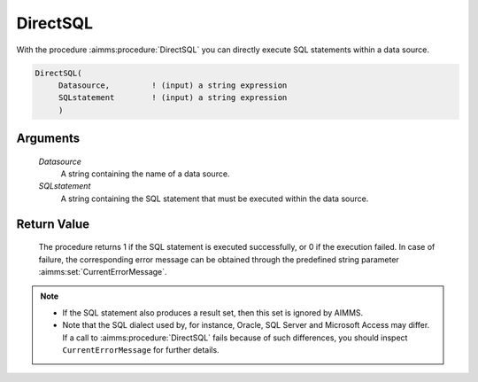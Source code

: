 .. aimms:procedure:: DirectSQL(Datasource, SQLstatement)

.. _DirectSQL:

DirectSQL
=========

With the procedure :aimms:procedure:`DirectSQL` you can directly execute SQL statements
within a data source.

.. code-block:: aimms

    DirectSQL(
         Datasource,         ! (input) a string expression
         SQLstatement        ! (input) a string expression
         )

Arguments
---------

    *Datasource*
        A string containing the name of a data source.

    *SQLstatement*
        A string containing the SQL statement that must be executed within the
        data source.

Return Value
------------

    The procedure returns 1 if the SQL statement is executed successfully,
    or 0 if the execution failed. In case of failure, the corresponding
    error message can be obtained through the predefined string parameter
    :aimms:set:`CurrentErrorMessage`.

.. note::

    -  If the SQL statement also produces a result set, then this set is
       ignored by AIMMS.

    -  Note that the SQL dialect used by, for instance, Oracle, SQL Server
       and Microsoft Access may differ. If a call to :aimms:procedure:`DirectSQL` fails
       because of such differences, you should inspect
       ``CurrentErrorMessage`` for further details.

.. seealso::

    Calling stored procedures and executing SQL queries through AIMMS
    ``DATABASE PROCEDURES`` is discussed in Section 27.5 of the Language
    Reference.
